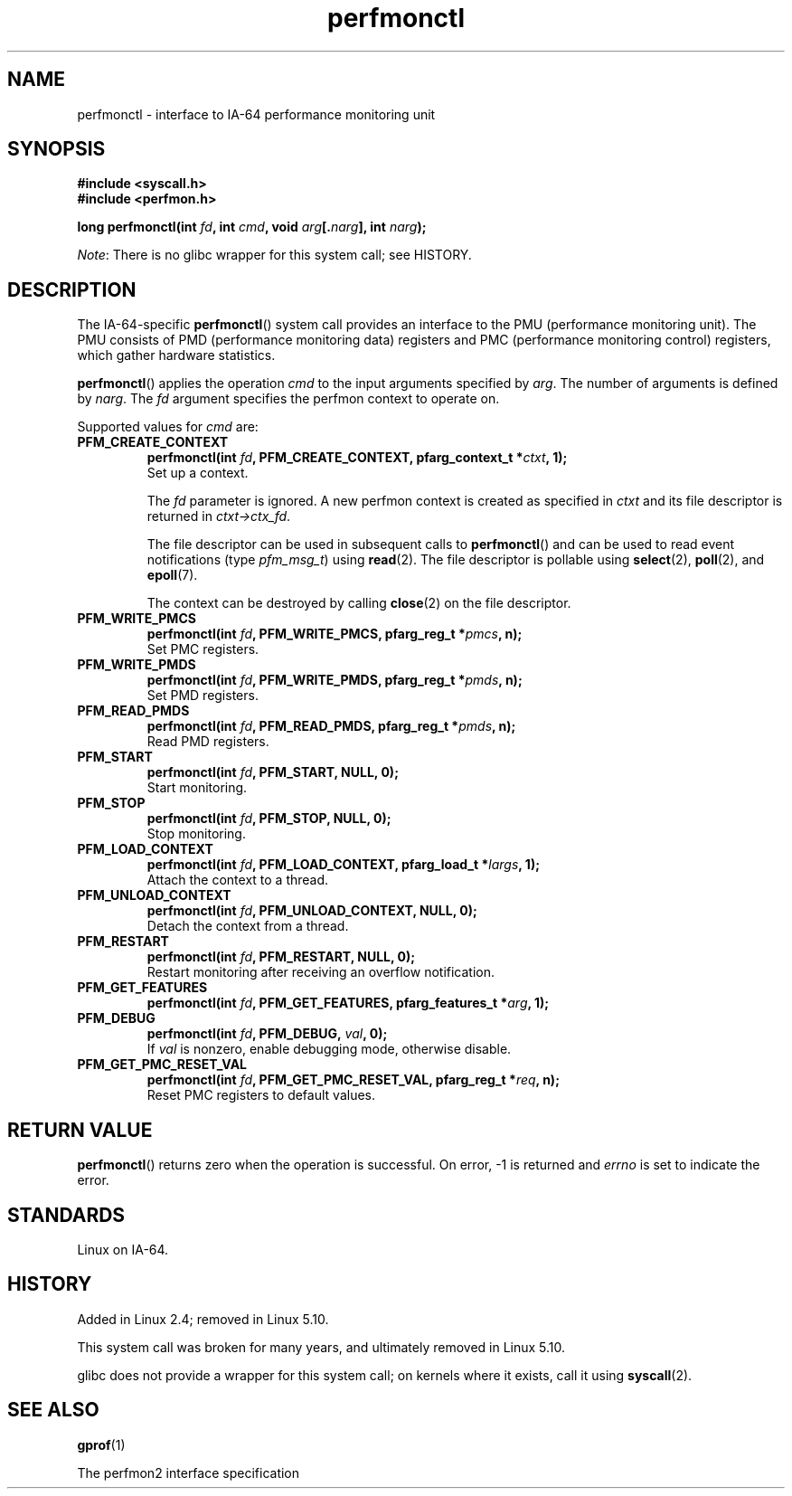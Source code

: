 .\" Copyright (C) 2006 Red Hat, Inc. All Rights Reserved.
.\" and Copyright (C) 2013 Michael Kerrisk <mtk.manpages@gmail.com>
.\" Written by Ivana Varekova <varekova@redhat.com>
.\"
.\" SPDX-License-Identifier: Linux-man-pages-copyleft
.\"
.TH perfmonctl 2 (date) "Linux man-pages (unreleased)"
.SH NAME
perfmonctl \- interface to IA-64 performance monitoring unit
.SH SYNOPSIS
.nf
.B #include <syscall.h>
.B #include <perfmon.h>
.P
.BI "long perfmonctl(int " fd ", int " cmd ", void " arg [. narg "], int " narg ");"
.fi
.P
.IR Note :
There is no glibc wrapper for this system call; see HISTORY.
.SH DESCRIPTION
The IA-64-specific
.BR perfmonctl ()
system call provides an interface to the
PMU (performance monitoring unit).
The PMU consists of PMD (performance monitoring data) registers and
PMC (performance monitoring control) registers,
which gather hardware statistics.
.P
.BR perfmonctl ()
applies the operation
.I cmd
to the input arguments specified by
.IR arg .
The number of arguments is defined by \fInarg\fR.
The
.I fd
argument specifies the perfmon context to operate on.
.P
Supported values for
.I cmd
are:
.TP
.B PFM_CREATE_CONTEXT
.nf
.BI  "perfmonctl(int " fd ", PFM_CREATE_CONTEXT, pfarg_context_t *" ctxt ", 1);"
.fi
Set up a context.
.IP
The
.I fd
parameter is ignored.
A new perfmon context is created as specified in
.I ctxt
and its file descriptor is returned in \fIctxt\->ctx_fd\fR.
.IP
The file descriptor can be used in subsequent calls to
.BR perfmonctl ()
and can be used to read event notifications (type
.IR pfm_msg_t )
using
.BR read (2).
The file descriptor is pollable using
.BR select (2),
.BR poll (2),
and
.BR epoll (7).
.IP
The context can be destroyed by calling
.BR close (2)
on the file descriptor.
.TP
.B PFM_WRITE_PMCS
.\" pfm_write_pmcs()
.nf
.BI  "perfmonctl(int " fd ", PFM_WRITE_PMCS, pfarg_reg_t *" pmcs ", n);"
.fi
Set PMC registers.
.TP
.B PFM_WRITE_PMDS
.nf
.BI  "perfmonctl(int " fd ", PFM_WRITE_PMDS, pfarg_reg_t *" pmds ", n);"
.fi
.\" pfm_write_pmds()
Set PMD registers.
.TP
.B PFM_READ_PMDS
.\" pfm_read_pmds()
.nf
.BI  "perfmonctl(int " fd ", PFM_READ_PMDS, pfarg_reg_t *" pmds ", n);"
.fi
Read PMD registers.
.TP
.B PFM_START
.\" pfm_start()
.nf
.\" .BI  "perfmonctl(int " fd ", PFM_START, arg, 1);
.BI  "perfmonctl(int " fd ", PFM_START, NULL, 0);"
.fi
Start monitoring.
.TP
.B PFM_STOP
.\" pfm_stop()
.nf
.BI  "perfmonctl(int " fd ", PFM_STOP, NULL, 0);"
.fi
Stop monitoring.
.TP
.B PFM_LOAD_CONTEXT
.\" pfm_context_load()
.nf
.BI  "perfmonctl(int " fd ", PFM_LOAD_CONTEXT, pfarg_load_t *" largs ", 1);"
.fi
Attach the context to a thread.
.TP
.B PFM_UNLOAD_CONTEXT
.\" pfm_context_unload()
.nf
.BI  "perfmonctl(int " fd ", PFM_UNLOAD_CONTEXT, NULL, 0);"
.fi
Detach the context from a thread.
.TP
.B PFM_RESTART
.\" pfm_restart()
.nf
.BI  "perfmonctl(int " fd ", PFM_RESTART, NULL, 0);"
.fi
Restart monitoring after receiving an overflow notification.
.TP
.B PFM_GET_FEATURES
.\" pfm_get_features()
.nf
.BI  "perfmonctl(int " fd ", PFM_GET_FEATURES, pfarg_features_t *" arg ", 1);"
.fi
.TP
.B PFM_DEBUG
.\" pfm_debug()
.nf
.BI  "perfmonctl(int " fd ", PFM_DEBUG, " val ", 0);"
.fi
If
.I val
is nonzero, enable debugging mode, otherwise disable.
.TP
.B PFM_GET_PMC_RESET_VAL
.\" pfm_get_pmc_reset()
.nf
.BI  "perfmonctl(int " fd ", PFM_GET_PMC_RESET_VAL, pfarg_reg_t *" req  ", n);"
.fi
Reset PMC registers to default values.
.\"
.\"
.\" .TP
.\" .B PFM_CREATE_EVTSETS
.\"
.\" create or modify event sets
.\" .nf
.\" .BI  "perfmonctl(int " fd ", PFM_CREATE_EVTSETS, pfarg_setdesc_t *desc , n);
.\" .fi
.\" .TP
.\" .B PFM_DELETE_EVTSETS
.\" delete event sets
.\" .nf
.\" .BI  "perfmonctl(int " fd ", PFM_DELETE_EVTSET, pfarg_setdesc_t *desc , n);
.\" .fi
.\" .TP
.\" .B PFM_GETINFO_EVTSETS
.\" get information about event sets
.\" .nf
.\" .BI  "perfmonctl(int " fd ", PFM_GETINFO_EVTSETS, pfarg_setinfo_t *info, n);
.\" .fi
.SH RETURN VALUE
.BR perfmonctl ()
returns zero when the operation is successful.
On error, \-1 is returned and
.I errno
is set to indicate the error.
.SH STANDARDS
Linux on IA-64.
.SH HISTORY
Added in Linux 2.4;
.\" commit ecf5b72d5f66af843f189dfe9ce31598c3e48ad7
removed in Linux 5.10.
.P
This system call was broken for many years,
and ultimately removed in Linux 5.10.
.P
glibc does not provide a wrapper for this system call;
on kernels where it exists, call it using
.BR syscall (2).
.SH SEE ALSO
.BR gprof (1)
.P
The perfmon2 interface specification
